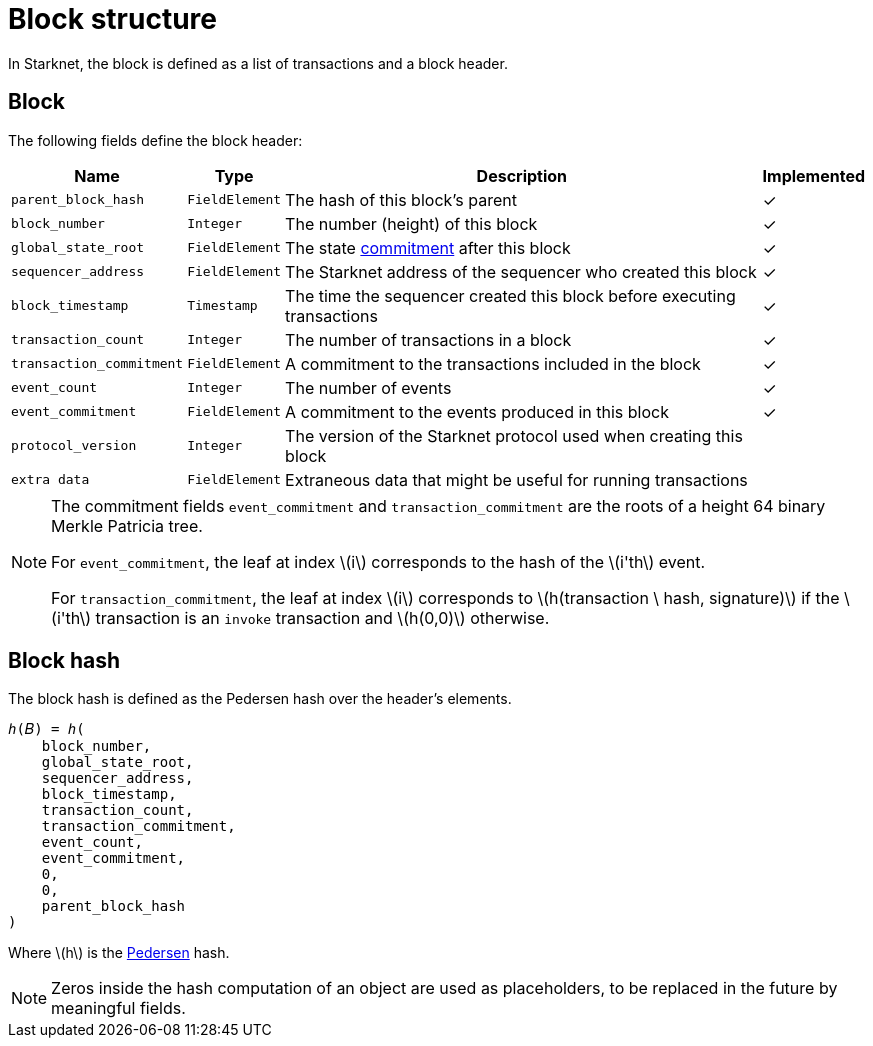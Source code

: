 :stem: latexmath

[id="block_structure"]
= Block structure

In Starknet, the block is defined as a list of transactions and a block header.

[id="block"]
== Block

The following fields define the block header:

[%autowidth]
|===
| Name | Type | Description | Implemented

| `parent_block_hash` | `FieldElement` | The hash of this block's parent | &#10003;
|`block_number` | `Integer` | The number (height) of this block | &#10003;
| `global_state_root` | `FieldElement` | The state xref:../State/starknet-state.adoc#state_commitment[commitment] after this block | &#10003;
|`sequencer_address` | `FieldElement` | The Starknet address of the sequencer who created this block | &#10003;
| `block_timestamp` | `Timestamp` | The time the sequencer created this block before executing transactions | &#10003;
|`transaction_count` | `Integer` | The number of transactions in a block | &#10003;
| `transaction_commitment` | `FieldElement` | A commitment to the transactions included in the block | &#10003;
|`event_count` | `Integer` | The number of events | &#10003;
| `event_commitment` | `FieldElement` | A commitment to the events produced in this block | &#10003;
| `protocol_version` | `Integer` | The version of the Starknet protocol used when creating this block |
| `extra data` | `FieldElement` | Extraneous data that might be useful for running transactions |
|===

[NOTE]
====
The commitment fields `event_commitment` and `transaction_commitment` are the roots of a height 64 binary Merkle Patricia tree.

For `event_commitment`, the leaf at index stem:[$i$] corresponds to the hash of the stem:[$i'th$] event.

For `transaction_commitment`, the leaf at index stem:[$i$] corresponds to stem:[$h(transaction \ hash, signature)$] if the stem:[$i'th$] transaction is an `invoke` transaction and stem:[$h(0,0)$] otherwise.

====

[id="block_hash"]
== Block hash

The block hash is defined as the Pedersen hash over the header's elements.

[source,cairo]
----
ℎ(𝐵) = ℎ(
    block_number,
    global_state_root,
    sequencer_address,
    block_timestamp,
    transaction_count,
    transaction_commitment,
    event_count,
    event_commitment,
    0,
    0,
    parent_block_hash
)
----

Where stem:[$h$] is the xref:../Hashing/hash-functions.adoc#pedersen-hash[Pedersen] hash.

[NOTE]
====
Zeros inside the hash computation of an object are used as placeholders, to be replaced in the future by meaningful fields.
====